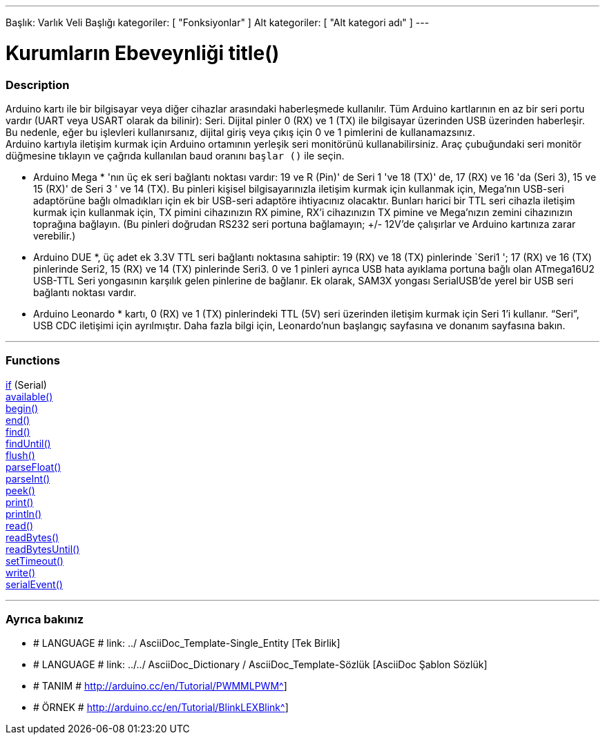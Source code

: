 ---
Başlık: Varlık Veli Başlığı
kategoriler: [ "Fonksiyonlar" ]
Alt kategoriler: [ "Alt kategori adı" ]
---
// ARDUINO DİL REFERANS ETİKETİ (yukarıda)   ►►►►► HER ZAMAN DOSYADA DAHİL ◄◄◄◄◄
//Başlık tüm Referans terimler Dizininde
// Kategoriler: Yapı, Değişken veya İşlev arasında seçim yapma
// Dizinde bulunanlar içindeki alt kategori ("Dijital Giriş / Çıkış", "Aritmetik Operatörler")





// SAYFA BAŞLIĞI   ►►►►► BU ZORUNLU ◄◄◄◄◄
= Kurumların Ebeveynliği title()


// GENEL BAKIŞ
[#genelbakış]
--

[float]
=== Description
// Bu Referans terimleri grubunun ne için kullanıldığını açıklayınız, - BU BÖLÜM ZORUNLU -
Arduino kartı ile bir bilgisayar veya diğer cihazlar arasındaki haberleşmede kullanılır. Tüm Arduino kartlarının en az bir seri portu vardır (UART veya USART olarak da bilinir): Seri. Dijital pinler 0 (RX) ve 1 (TX) ile bilgisayar üzerinden USB üzerinden haberleşir. Bu nedenle, eğer bu işlevleri kullanırsanız, dijital giriş veya çıkış için 0 ve 1 pimlerini de kullanamazsınız. +
Arduino kartıyla iletişim kurmak için Arduino ortamının yerleşik seri monitörünü kullanabilirsiniz. Araç çubuğundaki seri monitör düğmesine tıklayın ve çağrıda kullanılan baud oranını `başlar ()` ile seçin.
[% Hardbreaks]
* Arduino Mega * 'nın üç ek seri bağlantı noktası vardır: 19 ve R (Pin)' de Seri 1 've 18 (TX)' de, 17 (RX) ve 16 'da (Seri 3), 15 ve 15 (RX)' de Seri 3 ' ve 14 (TX). Bu pinleri kişisel bilgisayarınızla iletişim kurmak için kullanmak için, Mega'nın USB-seri adaptörüne bağlı olmadıkları için ek bir USB-seri adaptöre ihtiyacınız olacaktır. Bunları harici bir TTL seri cihazla iletişim kurmak için kullanmak için, TX pimini cihazınızın RX pimine, RX'i cihazınızın TX pimine ve Mega'nızın zemini cihazınızın toprağına bağlayın. (Bu pinleri doğrudan RS232 seri portuna bağlamayın; +/- 12V'de çalışırlar ve Arduino kartınıza zarar verebilir.)
[% Hardbreaks]
* Arduino DUE *, üç adet ek 3.3V TTL seri bağlantı noktasına sahiptir: 19 (RX) ve 18 (TX) pinlerinde `Seri1 '; 17 (RX) ve 16 (TX) pinlerinde Seri2, 15 (RX) ve 14 (TX) pinlerinde Seri3. 0 ve 1 pinleri ayrıca USB hata ayıklama portuna bağlı olan ATmega16U2 USB-TTL Seri yongasının karşılık gelen pinlerine de bağlanır. Ek olarak, SAM3X yongası SerialUSB'de yerel bir USB seri bağlantı noktası vardır.
[% Hardbreaks]
* Arduino Leonardo * kartı, 0 (RX) ve 1 (TX) pinlerindeki TTL (5V) seri üzerinden iletişim kurmak için Seri 1'i kullanır. “Seri”, USB CDC iletişimi için ayrılmıştır. Daha fazla bilgi için, Leonardo'nun başlangıç sayfasına ve donanım sayfasına bakın.
--
// GENEL BAKIŞ




// FONKSİYONLAR BÖLÜM BAŞLADI
[#fonksiyonlar]
--

'''

[float]
=== Functions
// Bu Başvuru üst öğesindeki tüm işlevleri listeleyin. ►►►►► BU BÖLÜM ZORUNLU ◄◄◄◄◄
http://arduino.cc[if] (Serial) +
http://arduino.cc[available()] +
http://arduino.cc[begin()] +
http://arduino.cc[end()] +
http://arduino.cc[find()] +
http://arduino.cc[findUntil()] +
http://arduino.cc[flush()] +
http://arduino.cc[parseFloat()] +
http://arduino.cc[parseInt()] +
http://arduino.cc[peek()] +
http://arduino.cc[print()] +
http://arduino.cc[println()] +
http://arduino.cc[read()] +
http://arduino.cc[readBytes()] +
http://arduino.cc[readBytesUntil()] +
http://arduino.cc[setTimeout()] +
http://arduino.cc[write()] +
http://arduino.cc[serialEvent()]

'''

--
// FONKSİYONLAR BÖLÜMÜ SONU


// BİRLİKTE BAŞLAYIN
[#Ayrıcabakınız]
--

[float]
=== Ayrıca bakınız
// İlgili içeriği diğer Referans terimleri gibi kategorilere göre bağlayın (lütfen # LANGUAGE # etiketini ekleyin),
// tanımları (lütfen # TANIM # etiketini ekleyin) ve Projeler ve Öğreticilerden örnekler
// (lütfen # EXAMPLE # etiketini ekleyin)  ►►►►► BU BÖLÜM ZORUNLU ◄◄◄◄◄


[rol="language"]
// Bir başka Referans terimine veya genel olarak göreli bir bağlantıya bağlanmak istediğinizde,
// aşağıda gösterilen sözdizimini kullanın. Lütfen dosya formatının özellik ile değiştirildiğini unutmayın.
// Klasör / dosya adlarında bulabileceğiniz boşlukları her zaman% 20 ile değiştirmeniz gerektiğini lütfen unutmayın
// Referans sayfalara olan bağlantının tamamı, bu havuzdaki klasör ve dosyaların durumuna bakılmaksızın küçük olmalıdır.
* # LANGUAGE # link: ../ AsciiDoc_Template-Single_Entity [Tek Birlik]
* # LANGUAGE # link: ../../ AsciiDoc_Dictionary / AsciiDoc_Template-Sözlük [AsciiDoc Şablon Sözlük]

[rol="definition"]
// Son köşeli parantezlerin hemen önüne ^ ekleyerek tüm harici bağlantıların yeni bir pencerede / sekmede açılması gerektiğini lütfen unutmayın.
* # TANIM # http://arduino.cc/en/Tutorial/PWMMLPWM^]

[rol="example"]
// Son köşeli parantezlerin hemen önüne ^ ekleyerek tüm harici bağlantıların yeni bir pencerede / sekmede açılması gerektiğini lütfen unutmayın.
* # ÖRNEK # http://arduino.cc/en/Tutorial/BlinkLEXBlink^]

--
// BİLEŞEN BÖLÜM SONU GÖR
